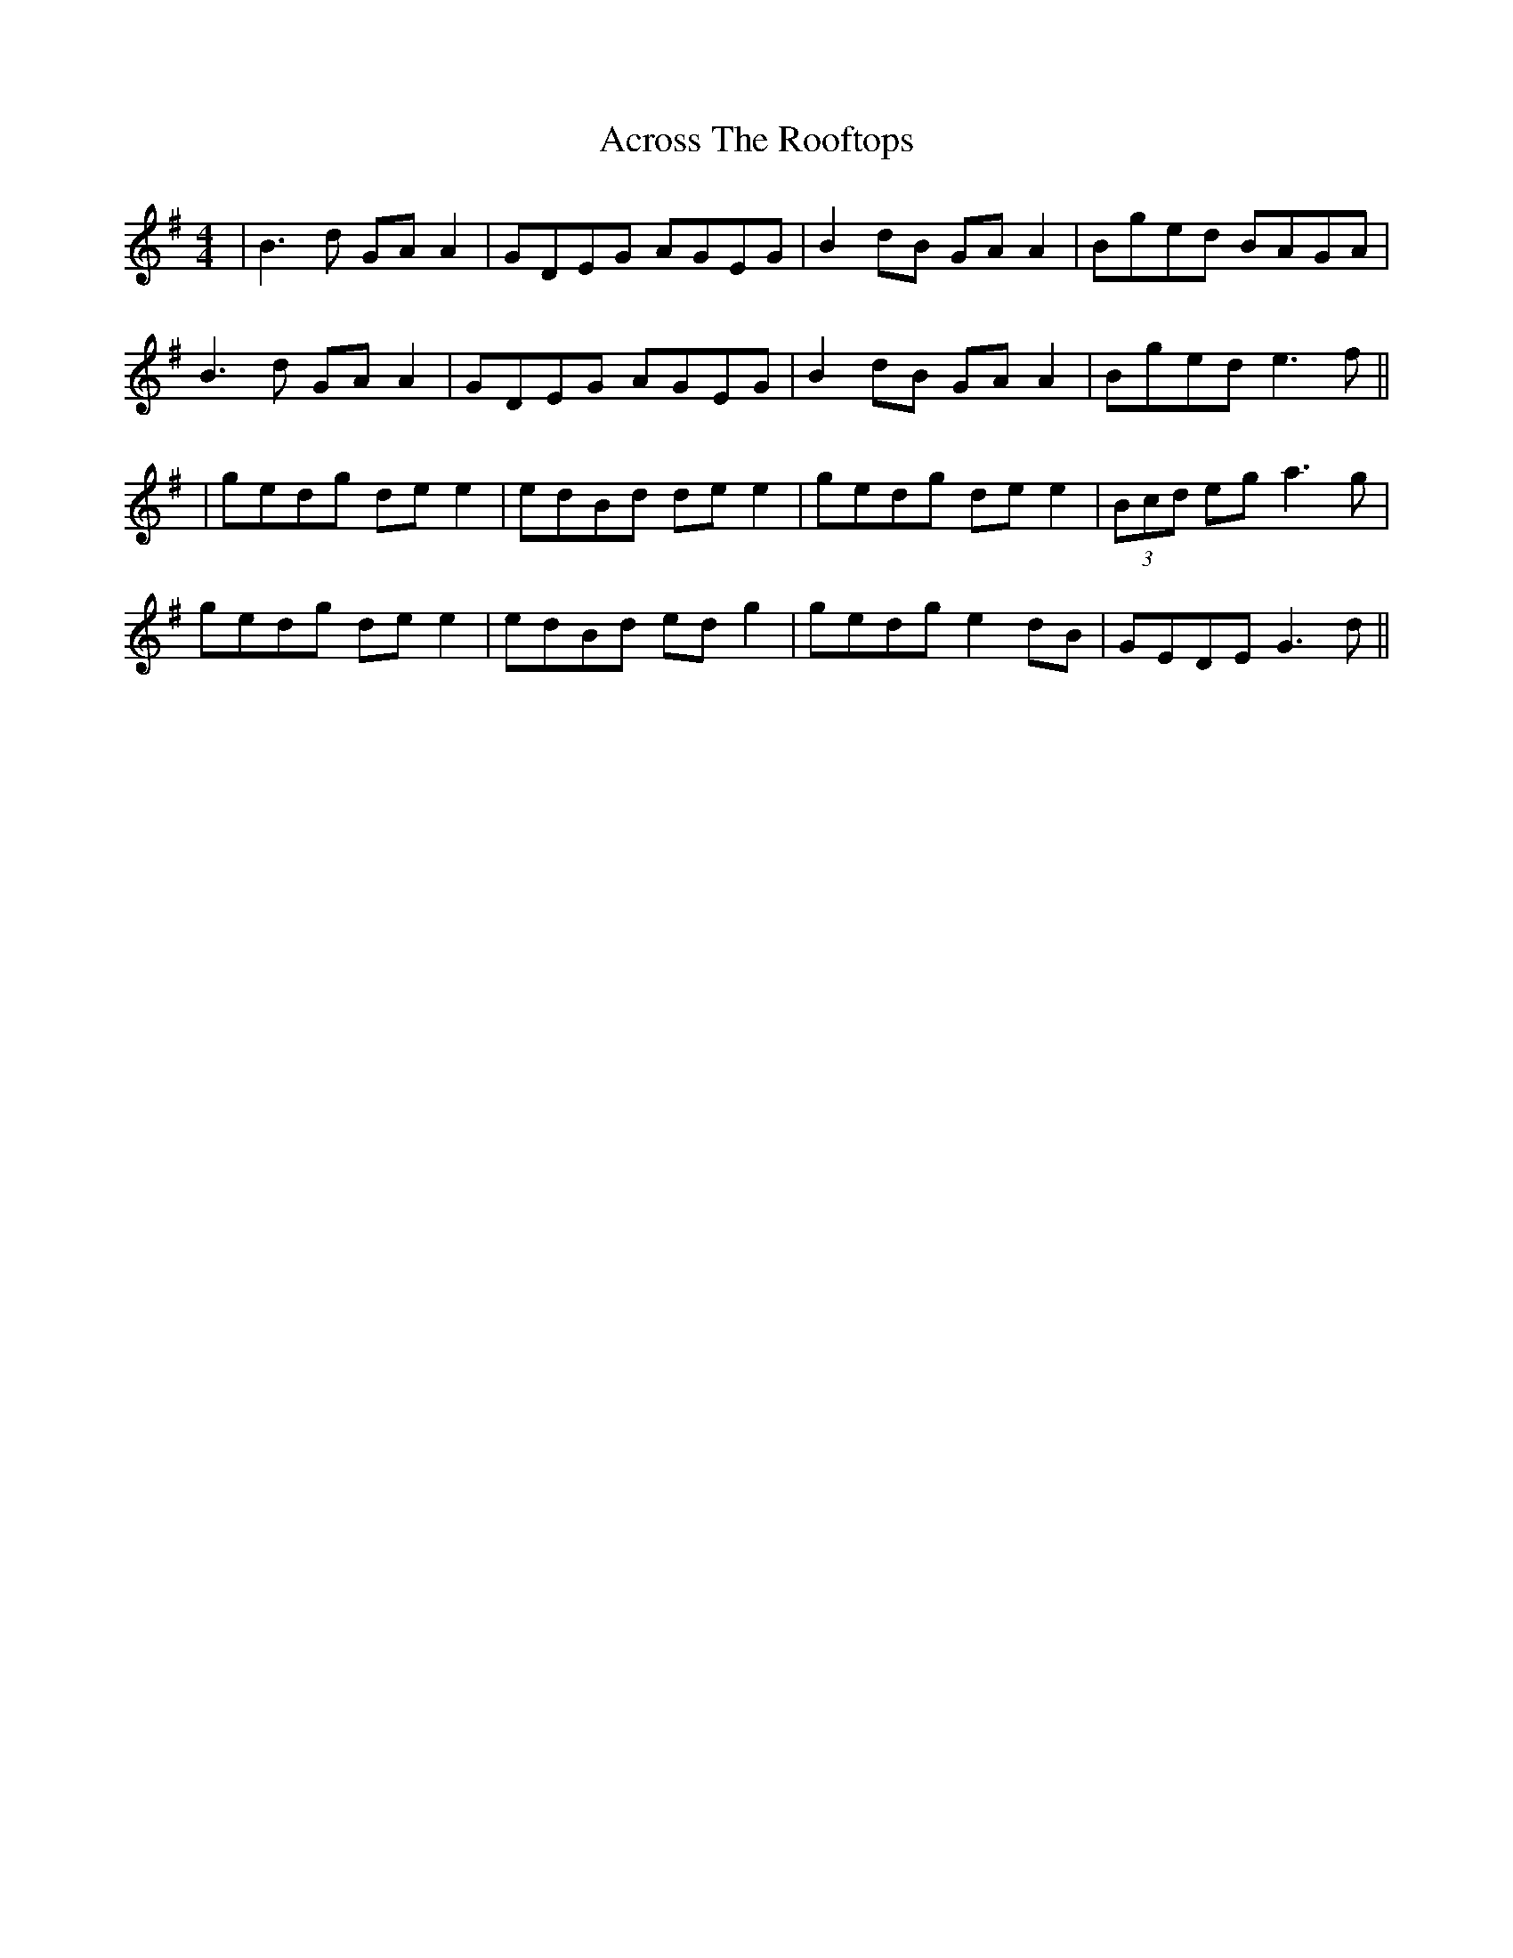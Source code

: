 X: 2
T: Across The Rooftops
Z: JACKB
S: https://thesession.org/tunes/3008#setting25285
R: reel
M: 4/4
L: 1/8
K: Gmaj
|B3d GA A2|GDEG AGEG|B2dB GA A2|Bged BAGA|
B3d GA A2|GDEG AGEG|B2dB GA A2|Bged e3f||
|gedg de e2|edBd de e2|gedg de e2|(3Bcd eg a3g|
gedg de e2|edBd ed g2|gedg e2dB|GEDE G3d||
